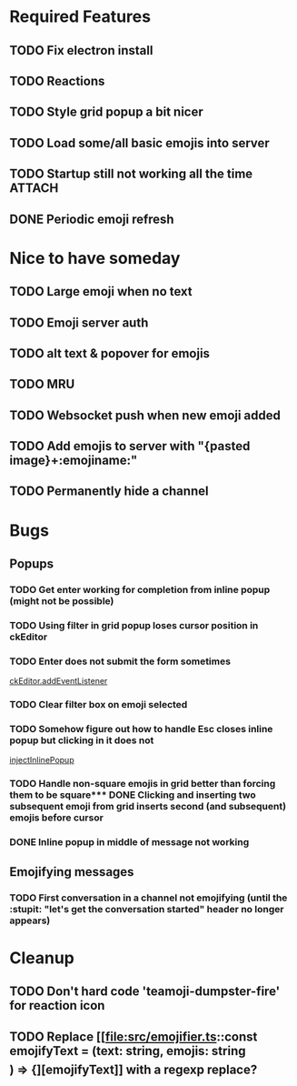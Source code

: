 * Required Features
** TODO Fix electron install
** TODO Reactions
** TODO Style grid popup a bit nicer
** TODO Load some/all basic emojis into server
** TODO Startup still not working all the time                      :ATTACH:
:PROPERTIES:
:ID:       2D119919-DF08-4AA9-9ED8-186F11CEE074
:END:
#+DOWNLOADED: screenshot @ 2021-11-29 09:46:46
[[attachment:2021-11-29_09-46-46_screenshot.png]]

** DONE Periodic emoji refresh
CLOSED: [2021-11-23 Tue 13:37]

* Nice to have someday
** TODO Large emoji when no text
** TODO Emoji server auth
** TODO alt text & popover for emojis
** TODO MRU
** TODO Websocket push when new emoji added
** TODO Add emojis to server with "{pasted image}+:emojiname:"
** TODO Permanently hide a channel

* Bugs
** Popups
*** TODO Get enter working for completion from inline popup (might not be possible)
*** TODO Using filter in grid popup loses cursor position in ckEditor
*** TODO Enter does not submit the form sometimes
[[file:src/inline-popup.ts::const event = e as KeyboardEvent][ckEditor.addEventListener]]
*** TODO Clear filter box on emoji selected
*** TODO Somehow figure out how to handle Esc closes inline popup but clicking in it does not
[[file:src/inline-popup.ts::// ckEditor.addEventListener("blur", function() {][injectInlinePopup]]
*** TODO Handle non-square emojis in grid better than forcing them to be square*** DONE Clicking and inserting two subsequent emoji from grid inserts second (and subsequent) emojis before cursor
CLOSED: [2021-11-29 Mon 11:03]
*** DONE Inline popup in middle of message not working
CLOSED: [2021-12-01 Wed 17:21]
** Emojifying messages
*** TODO First conversation in a channel not emojifying (until the :stupit: "let's get the conversation started" header no longer appears)

* Cleanup
** TODO Don't hard code 'teamoji-dumpster-fire' for reaction icon
** TODO Replace [[file:src/emojifier.ts::const emojifyText = (text: string, emojis: string\[\]) => {][emojifyText]] with a regexp replace?
